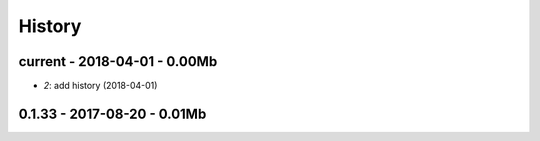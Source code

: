 
=======
History
=======

current - 2018-04-01 - 0.00Mb
=============================

* `2`: add history (2018-04-01)

0.1.33 - 2017-08-20 - 0.01Mb
============================
